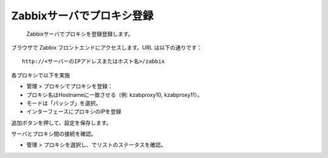 Zabbixサーバでプロキシ登録
===========================

 Zabbixサーバでプロキシを登録登録します。

ブラウザで Zabbix フロントエンドにアクセスします。URL は以下の通りです：

::

   http://<サーバーのIPアドレスまたはホスト名>/zabbix

各プロキシで以下を実施

* 管理 > プロキシでプロキシを登録：
* プロキシ名はHostnameに一致させる（例: kzabproxy10, kzabproxy11）。
* モードは「パッシブ」を選択。
* インターフェースにプロキシのIPを登録

追加ボタンを押して、設定を保存します。

サーバとプロキシ間の接続を確認。

* 管理 > プロキシを選択し、でリストのステータスを確認。



